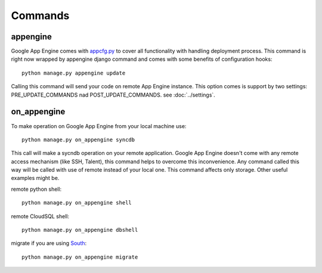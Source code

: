.. _DATABASES:

Commands
========


appengine
_________

Google       App       Engine        comes       with       `appcfg.py
<http://code.google.com/appengine/docs/python/tools/uploadinganapp.html>`_
to  cover all  functionality  with handling  deployment process.  This
command is  right now  wrapped by appengine  django command  and comes
with some benefits of configuration hooks::

    python manage.py appengine update

Calling  this  command  will  send  your code  on  remote  App  Engine
instance.   This   option   comes   is  support   by   two   settings:
PRE_UPDATE_COMMANDS nad POST_UPDATE_COMMANDS. see :doc:`../settings`.


on_appengine
____________

To make operation on Google App Engine from your local machine use::

    python manage.py on_appengine syncdb

This   call   will   make   a  sycndb   operation   on   your   remote
application. Google  App Engine  doesn't come  with any  remote access
mechanism  (like SSH,  Talent), this  command helps  to overcome  this
inconvenience. Any command called this way  will be called with use of
remote  instead  of   your  local  one.  This   command  affects  only
storage. Other useful examples might be.

remote python shell::

    python manage.py on_appengine shell

remote CloudSQL shell::

    python manage.py on_appengine dbshell

migrate         if         you        are         using         `South
<http://south.readthedocs.org/en/latest/index.html>`_::

    python manage.py on_appengine migrate

